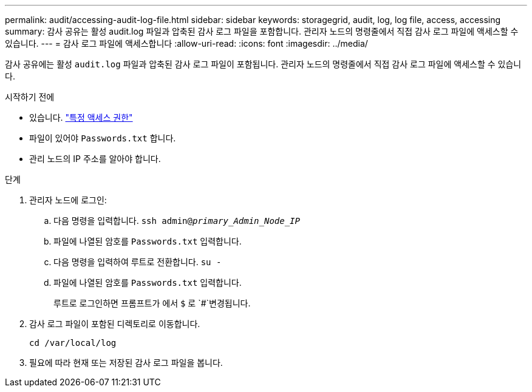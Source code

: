 ---
permalink: audit/accessing-audit-log-file.html 
sidebar: sidebar 
keywords: storagegrid, audit, log, log file, access, accessing 
summary: 감사 공유는 활성 audit.log 파일과 압축된 감사 로그 파일을 포함합니다. 관리자 노드의 명령줄에서 직접 감사 로그 파일에 액세스할 수 있습니다. 
---
= 감사 로그 파일에 액세스합니다
:allow-uri-read: 
:icons: font
:imagesdir: ../media/


[role="lead"]
감사 공유에는 활성 `audit.log` 파일과 압축된 감사 로그 파일이 포함됩니다. 관리자 노드의 명령줄에서 직접 감사 로그 파일에 액세스할 수 있습니다.

.시작하기 전에
* 있습니다. link:../admin/admin-group-permissions.html["특정 액세스 권한"]
* 파일이 있어야 `Passwords.txt` 합니다.
* 관리 노드의 IP 주소를 알아야 합니다.


.단계
. 관리자 노드에 로그인:
+
.. 다음 명령을 입력합니다. `ssh admin@_primary_Admin_Node_IP_`
.. 파일에 나열된 암호를 `Passwords.txt` 입력합니다.
.. 다음 명령을 입력하여 루트로 전환합니다. `su -`
.. 파일에 나열된 암호를 `Passwords.txt` 입력합니다.
+
루트로 로그인하면 프롬프트가 에서 `$` 로 `#`변경됩니다.



. 감사 로그 파일이 포함된 디렉토리로 이동합니다.
+
`cd /var/local/log`

. 필요에 따라 현재 또는 저장된 감사 로그 파일을 봅니다.

